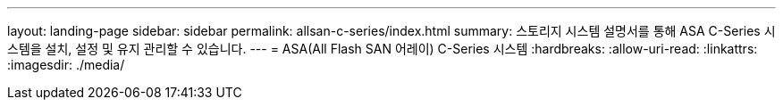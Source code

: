 ---
layout: landing-page 
sidebar: sidebar 
permalink: allsan-c-series/index.html 
summary: 스토리지 시스템 설명서를 통해 ASA C-Series 시스템을 설치, 설정 및 유지 관리할 수 있습니다. 
---
= ASA(All Flash SAN 어레이) C-Series 시스템
:hardbreaks:
:allow-uri-read: 
:linkattrs: 
:imagesdir: ./media/


